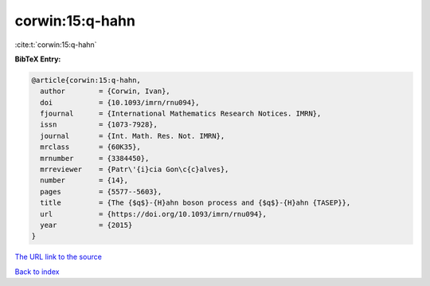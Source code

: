 corwin:15:q-hahn
================

:cite:t:`corwin:15:q-hahn`

**BibTeX Entry:**

.. code-block:: bibtex

   @article{corwin:15:q-hahn,
     author        = {Corwin, Ivan},
     doi           = {10.1093/imrn/rnu094},
     fjournal      = {International Mathematics Research Notices. IMRN},
     issn          = {1073-7928},
     journal       = {Int. Math. Res. Not. IMRN},
     mrclass       = {60K35},
     mrnumber      = {3384450},
     mrreviewer    = {Patr\'{i}cia Gon\c{c}alves},
     number        = {14},
     pages         = {5577--5603},
     title         = {The {$q$}-{H}ahn boson process and {$q$}-{H}ahn {TASEP}},
     url           = {https://doi.org/10.1093/imrn/rnu094},
     year          = {2015}
   }

`The URL link to the source <https://doi.org/10.1093/imrn/rnu094>`__


`Back to index <../By-Cite-Keys.html>`__
